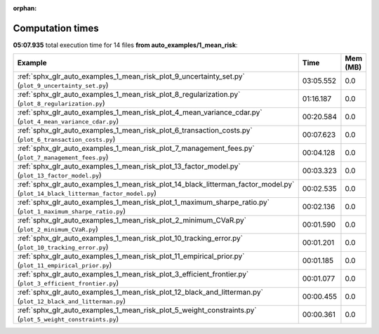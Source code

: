 
:orphan:

.. _sphx_glr_auto_examples_1_mean_risk_sg_execution_times:


Computation times
=================
**05:07.935** total execution time for 14 files **from auto_examples/1_mean_risk**:

.. container::

  .. raw:: html

    <style scoped>
    <link href="https://cdnjs.cloudflare.com/ajax/libs/twitter-bootstrap/5.3.0/css/bootstrap.min.css" rel="stylesheet" />
    <link href="https://cdn.datatables.net/1.13.6/css/dataTables.bootstrap5.min.css" rel="stylesheet" />
    </style>
    <script src="https://code.jquery.com/jquery-3.7.0.js"></script>
    <script src="https://cdn.datatables.net/1.13.6/js/jquery.dataTables.min.js"></script>
    <script src="https://cdn.datatables.net/1.13.6/js/dataTables.bootstrap5.min.js"></script>
    <script type="text/javascript" class="init">
    $(document).ready( function () {
        $('table.sg-datatable').DataTable({order: [[1, 'desc']]});
    } );
    </script>

  .. list-table::
   :header-rows: 1
   :class: table table-striped sg-datatable

   * - Example
     - Time
     - Mem (MB)
   * - :ref:`sphx_glr_auto_examples_1_mean_risk_plot_9_uncertainty_set.py` (``plot_9_uncertainty_set.py``)
     - 03:05.552
     - 0.0
   * - :ref:`sphx_glr_auto_examples_1_mean_risk_plot_8_regularization.py` (``plot_8_regularization.py``)
     - 01:16.187
     - 0.0
   * - :ref:`sphx_glr_auto_examples_1_mean_risk_plot_4_mean_variance_cdar.py` (``plot_4_mean_variance_cdar.py``)
     - 00:20.584
     - 0.0
   * - :ref:`sphx_glr_auto_examples_1_mean_risk_plot_6_transaction_costs.py` (``plot_6_transaction_costs.py``)
     - 00:07.623
     - 0.0
   * - :ref:`sphx_glr_auto_examples_1_mean_risk_plot_7_management_fees.py` (``plot_7_management_fees.py``)
     - 00:04.128
     - 0.0
   * - :ref:`sphx_glr_auto_examples_1_mean_risk_plot_13_factor_model.py` (``plot_13_factor_model.py``)
     - 00:03.323
     - 0.0
   * - :ref:`sphx_glr_auto_examples_1_mean_risk_plot_14_black_litterman_factor_model.py` (``plot_14_black_litterman_factor_model.py``)
     - 00:02.535
     - 0.0
   * - :ref:`sphx_glr_auto_examples_1_mean_risk_plot_1_maximum_sharpe_ratio.py` (``plot_1_maximum_sharpe_ratio.py``)
     - 00:02.136
     - 0.0
   * - :ref:`sphx_glr_auto_examples_1_mean_risk_plot_2_minimum_CVaR.py` (``plot_2_minimum_CVaR.py``)
     - 00:01.590
     - 0.0
   * - :ref:`sphx_glr_auto_examples_1_mean_risk_plot_10_tracking_error.py` (``plot_10_tracking_error.py``)
     - 00:01.201
     - 0.0
   * - :ref:`sphx_glr_auto_examples_1_mean_risk_plot_11_empirical_prior.py` (``plot_11_empirical_prior.py``)
     - 00:01.185
     - 0.0
   * - :ref:`sphx_glr_auto_examples_1_mean_risk_plot_3_efficient_frontier.py` (``plot_3_efficient_frontier.py``)
     - 00:01.077
     - 0.0
   * - :ref:`sphx_glr_auto_examples_1_mean_risk_plot_12_black_and_litterman.py` (``plot_12_black_and_litterman.py``)
     - 00:00.455
     - 0.0
   * - :ref:`sphx_glr_auto_examples_1_mean_risk_plot_5_weight_constraints.py` (``plot_5_weight_constraints.py``)
     - 00:00.361
     - 0.0
